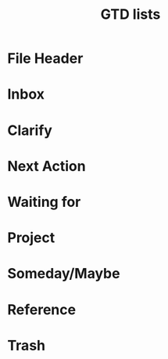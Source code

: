 * File Header
#+STARTUP: overview
#+STARTUP: indent
#+STARTUP: logdone
#+TAGS: works(w) personal(p) study(s) school(o)
#+TODO: TODO(t) WAITING(w) PENDING(p) | DONE(d) CANCELED(c)
#+TITLE: GTD lists

* Inbox
* Clarify
* Next Action
* Waiting for
* Project
* Someday/Maybe
* Reference
* Trash
